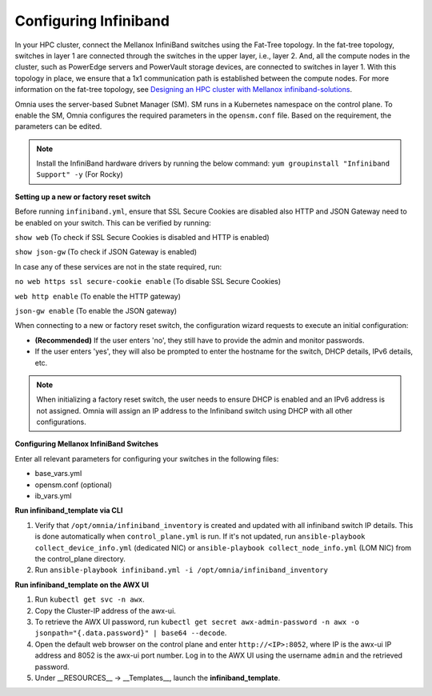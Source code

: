 Configuring Infiniband
======================



In your HPC cluster, connect the Mellanox InfiniBand switches using the Fat-Tree topology. In the fat-tree topology, switches in layer 1 are connected through the switches in the upper layer, i.e., layer 2. And, all the compute nodes in the cluster, such as PowerEdge servers and PowerVault storage devices, are connected to switches in layer 1. With this topology in place, we ensure that a 1x1 communication path is established between the compute nodes. For more information on the fat-tree topology, see `Designing an HPC cluster with Mellanox infiniband-solutions <https://community.mellanox.com/s/article/designing-an-hpc-cluster-with-mellanox-infiniband-solutions>`_.



Omnia uses the server-based Subnet Manager (SM). SM runs in a Kubernetes namespace on the control plane. To enable the SM, Omnia configures the required parameters in the ``opensm.conf`` file. Based on the requirement, the parameters can be edited.



.. note:: Install the InfiniBand hardware drivers by running the below command:  ``yum groupinstall "Infiniband Support" -y`` (For Rocky)



**Setting up a new or factory reset switch**



Before running ``infiniband.yml``, ensure that SSL Secure Cookies are disabled also HTTP and JSON Gateway need to be enabled on your switch.  This can be verified by running:



``show web``  (To check if SSL Secure Cookies is disabled and HTTP is enabled)



``show json-gw`` (To check if JSON Gateway is enabled)



In case any of these services are not in the state required, run:



``no web https ssl secure-cookie enable`` (To disable SSL Secure Cookies)



``web http enable`` (To enable the HTTP gateway)



``json-gw enable`` (To enable the JSON gateway)





When connecting to a new or factory reset switch, the configuration wizard requests to execute an initial configuration:

* **(Recommended)** If the user enters 'no', they still have to provide the admin and monitor passwords.

* If the user enters 'yes', they will also be prompted to enter the hostname for the switch, DHCP details, IPv6 details, etc.



.. note:: When initializing a factory reset switch, the user needs to ensure DHCP is enabled and an IPv6 address is not assigned. Omnia will assign an IP address to the Infiniband switch using DHCP with all other configurations.



**Configuring Mellanox InfiniBand Switches**



Enter all relevant parameters for configuring your switches in the following files:

* base_vars.yml

* opensm.conf (optional)

* ib_vars.yml



**Run infiniband_template via CLI**

1. Verify that ``/opt/omnia/infiniband_inventory`` is created and updated with all infiniband switch IP details. This is done automatically when ``control_plane.yml`` is run. If it's not updated, run ``ansible-playbook collect_device_info.yml`` (dedicated NIC) or ``ansible-playbook collect_node_info.yml`` (LOM NIC) from the control_plane directory.

2. Run ``ansible-playbook infiniband.yml -i /opt/omnia/infiniband_inventory``





**Run infiniband_template on the AWX UI**

1. Run ``kubectl get svc -n awx``.

2. Copy the Cluster-IP address of the awx-ui.

3. To retrieve the AWX UI password, run ``kubectl get secret awx-admin-password -n awx -o jsonpath="{.data.password}" | base64 --decode``.

4. Open the default web browser on the control plane and enter ``http://<IP>:8052``, where IP is the awx-ui IP address and 8052 is the awx-ui port number. Log in to the AWX UI using the username ``admin`` and the retrieved password.

5. Under __RESOURCES__ -> __Templates__, launch the **infiniband_template**.


